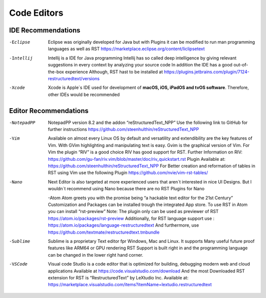 ============
Code Editors
============


IDE Recommendations
====================


-Eclipse

	Eclipse was originally developed for Java but with Plugins it can be modified to
	run man programming languages as well as RST
	https://marketplace.eclipse.org/content/liclipsetext



-Intellij

	Intellij is a IDE for Java programming 
	Intellij has so called deep intelligence by giving relevant suggestions in every context by analyzing your source code
	In addition the IDE has a good out-of-the-box experience 
  	Although, RST hast to be installed at https://plugins.jetbrains.com/plugin/7124-restructuredtext/versions


-Xcode

	Xcode is Apple´s IDE used for development of **macOS, iOS, iPadOS and tvOS software**.
	Therefore, other IDEs would be recommended
	

	
	
Editor Recommendations
======================

-NotepadPP

	NotepadPP version 8.2 and the addon “reStructuredText_NPP”
	Use the following link to GitHub for further instructions 
	https://github.com/steenhulthin/reStructuredText_NPP
	
	
-Vim 
  	Available on almost every Linux OS by default and versatility and extendibility are the key features of Vim.
  	With GVim highlighting and manipulating text is easy. Gvim is the graphical version of Vim.
  	For Vim the plugin “RIV” is a good choice RIV has good support for RST. 
  	Further Information on RIV: https://github.com/gu-fan/riv.vim/blob/master/doc/riv_quickstart.rst
  	Plugin Available at: https://github.com/steenhulthin/reStructuredText_NPP
  	For Better creation and reformation of tables in RST using Vim use the following Plugin 
  	https://github.com/nvie/vim-rst-tables/
	
	
-Nano
	Next Editor is also targeted at more experienced users that aren´t interested in nice UI Designs. 
	But I wouldn´t recommend using Nano because there are no RST Plugins for Nano
	
	-Atom
	Atom greets you with the promise being “a hackable text editor for the 21st Century” 
	Customization and Packages can be installed trough the integrated App store. 
	To use RST in Atom you can install “rst-preview” Note: The plugin only can be used as previewer of RST
	https://atom.io/packages/rst-preview
	Additionally, for RST language support use : https://atom.io/packages/language-restructuredtext
	And furthermore, use https://github.com/textmate/restructuredtext.tmbundle
	
-Sublime

	Sublime is a proprietary Text editor fpr Windows, Mac and Linux. 
	It supports Many useful future proof features like ARM64 or GPU rendering
	RST Support is built right in and the programming language can be changed in the lower right hand corner.  
	
-VSCode

	Visual code Studio is a code editor that is optimized for building, debugging modern web and cloud applications
	Available at https://code.visualstudio.com/download 
	And the most Downloaded RST extension for RST is “RestructuredText” by LeXtudio Inc.
	Available at: https://marketplace.visualstudio.com/items?itemName=lextudio.restructuredtext
